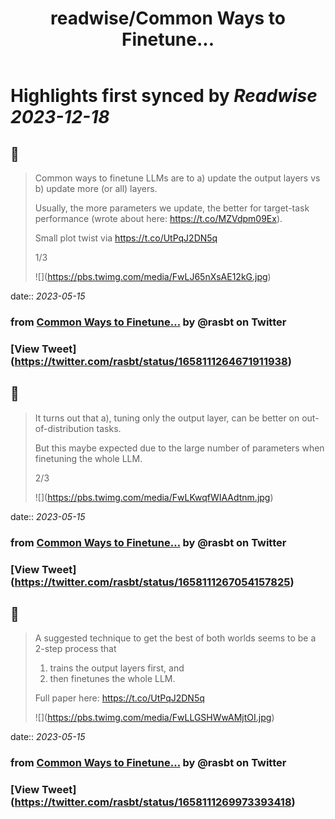:PROPERTIES:
:title: readwise/Common Ways to Finetune...
:END:

:PROPERTIES:
:author: [[rasbt on Twitter]]
:full-title: "Common Ways to Finetune..."
:category: [[tweets]]
:url: https://twitter.com/rasbt/status/1658111264671911938
:image-url: https://pbs.twimg.com/profile_images/1661187442043486209/a3E4t1eV.jpg
:END:

* Highlights first synced by [[Readwise]] [[2023-12-18]]
** 📌
#+BEGIN_QUOTE
Common ways to finetune LLMs are to 
a) update the output layers vs 
b) update more (or all) layers. 

Usually, the more parameters we update, the better for target-task performance (wrote about here: https://t.co/MZVdpm09Ex). 

Small plot twist via https://t.co/UtPqJ2DN5q

1/3 

![](https://pbs.twimg.com/media/FwLJ65nXsAE12kG.jpg) 
#+END_QUOTE
    date:: [[2023-05-15]]
*** from _Common Ways to Finetune..._ by @rasbt on Twitter
*** [View Tweet](https://twitter.com/rasbt/status/1658111264671911938)
** 📌
#+BEGIN_QUOTE
It turns out that a), tuning only the output layer, can be better on out-of-distribution tasks. 

But this maybe expected due to the large number of parameters when finetuning the whole LLM.

2/3 

![](https://pbs.twimg.com/media/FwLKwqfWIAAdtnm.jpg) 
#+END_QUOTE
    date:: [[2023-05-15]]
*** from _Common Ways to Finetune..._ by @rasbt on Twitter
*** [View Tweet](https://twitter.com/rasbt/status/1658111267054157825)
** 📌
#+BEGIN_QUOTE
A suggested technique to get the best of both worlds seems to be a 2-step process that 
1) trains the output layers first, and 
2) then finetunes the whole LLM.

Full paper here: https://t.co/UtPqJ2DN5q 

![](https://pbs.twimg.com/media/FwLLGSHWwAMjtOI.jpg) 
#+END_QUOTE
    date:: [[2023-05-15]]
*** from _Common Ways to Finetune..._ by @rasbt on Twitter
*** [View Tweet](https://twitter.com/rasbt/status/1658111269973393418)